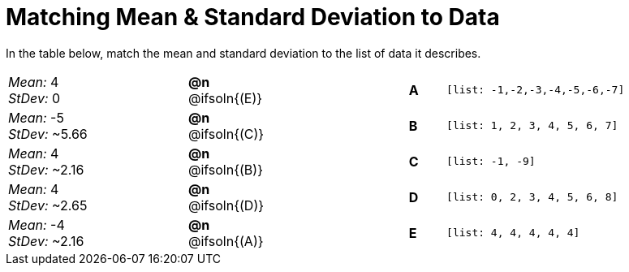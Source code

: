 = Matching Mean & Standard Deviation to Data

In the table below, match the mean and standard deviation to the list of data it describes.
[.FillVerticalSpace, cols="^.^5a, ^.^1a, 4, ^.^1a, >.^7a",stripes="none",grid="none",frame="none"]
|===
| _Mean:_ 4 +
_StDev:_ 0
| *@n* @ifsoln{(E)} ||*A*
| `[list: -1,-2,-3,-4,-5,-6,-7]`

| _Mean:_ -5 +
_StDev:_ ~5.66
| *@n* @ifsoln{+(C)+} ||*B*
| `[list: 1, 2, 3, 4, 5, 6, 7]`

| _Mean:_ 4 +
_StDev:_ ~2.16
| *@n* @ifsoln{(B)} ||*C*
| `[list: -1, -9]`

| _Mean:_ 4 +
_StDev:_ ~2.65
| *@n* @ifsoln{(D)} ||*D*
| `[list: 0, 2, 3, 4, 5, 6, 8]`

| _Mean:_ -4 +
_StDev:_ ~2.16
| *@n* @ifsoln{(A)} ||*E*
| `[list: 4, 4, 4, 4, 4]`
|===
